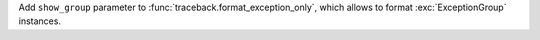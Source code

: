 Add ``show_group`` parameter to :func:`traceback.format_exception_only`,
which allows to format :exc:`ExceptionGroup` instances.
